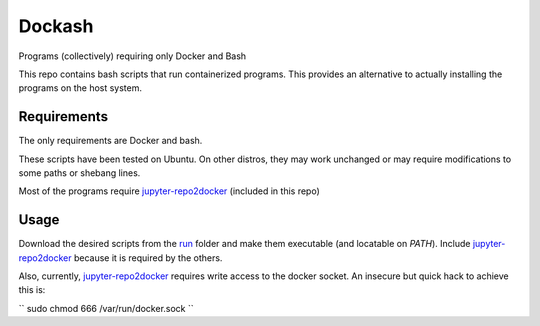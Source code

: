 =======
Dockash
=======

Programs (collectively) requiring only Docker and Bash


This repo contains bash scripts that run containerized programs.  This provides
an alternative to actually installing the programs on the host system.


Requirements
------------

The only requirements are Docker and bash.  

These scripts have been tested on Ubuntu.  On other distros, they may work
unchanged or may require modifications to some paths or shebang lines.

Most of the programs require `jupyter-repo2docker`_ (included in this repo)


Usage
-----

Download the desired scripts from the run_ folder and make them executable (and
locatable on `PATH`).  Include `jupyter-repo2docker`_ because it is required by
the others.  

Also, currently, `jupyter-repo2docker`_ requires write access to the docker
socket.  An insecure but quick hack to achieve this is:

``
sudo chmod 666 /var/run/docker.sock
``


.. _jupyter-repo2docker: run/jupyter-repo2docker
.. _run: run
